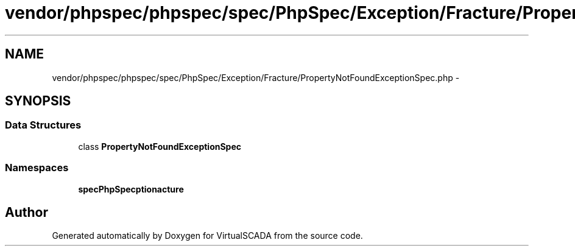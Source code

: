 .TH "vendor/phpspec/phpspec/spec/PhpSpec/Exception/Fracture/PropertyNotFoundExceptionSpec.php" 3 "Tue Apr 14 2015" "Version 1.0" "VirtualSCADA" \" -*- nroff -*-
.ad l
.nh
.SH NAME
vendor/phpspec/phpspec/spec/PhpSpec/Exception/Fracture/PropertyNotFoundExceptionSpec.php \- 
.SH SYNOPSIS
.br
.PP
.SS "Data Structures"

.in +1c
.ti -1c
.RI "class \fBPropertyNotFoundExceptionSpec\fP"
.br
.in -1c
.SS "Namespaces"

.in +1c
.ti -1c
.RI " \fBspec\\PhpSpec\\Exception\\Fracture\fP"
.br
.in -1c
.SH "Author"
.PP 
Generated automatically by Doxygen for VirtualSCADA from the source code\&.
